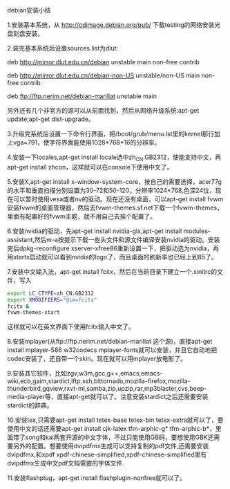 debian安装小结
    
1.安装基本系统，从 http://cdimage.debian.org/pub/ 下载testing的网络安装光盘刻盘安装。

2.装完基本系统后设置sources.list为dlut:

deb http://mirror.dlut.edu.cn/debian unstable main non-free contrib

deb http://mirror.dlut.edu.cn/debian-non-US unstable/non-US main non-free contrib

deb ftp://ftp.nerim.net/debian-marillat unstable main

另外还有几个非官方的源可以从前面找到，然后从网络升级系统:apt-get update;apt-get dist-upgrade。

3.升级完系统后设置一下命令行界面，把/boot/grub/menu.lst里的kernel那行加上vga=791，使字符界面能使用1028*768*16的分辨率。

4.安装一下locales,apt-get install locale选中zh_CN.GB2312，使能支持中文，再apt-get install zhcon，这样就可以在console下使用中文了。

5.安装X,apt-get install x-window-system-core，按自己的需要选择，acer77g的水平和垂直扫描分别设置为30-72和50-120，分辨率1024*768,色深24位，现在可以暂时使用vesa或者nv的驱动。现在还没有桌面，可以apt-get install fvwm安装fvwm的桌面管理器，然后去fvwm-themes.sf.net下载一个fvwm-themes，里面有配置好的fvwm主题，就不用自己去挨个配置了。

6.安装nvidia的驱动，先apt-get install nvidia-glx,apt-get install modules-assistant,然后m-a按提示下载一些头文件和源文件编译安装nvidia的驱动。安装完后dpkg-reconfigure xserver-xfree86重新设置一下，把驱动选为nvidia，再用startx启动就可以看到nvidia的logo了，而且桌面的刷新率也已经上到85了。

7.安装中文输入法，apt-get install fcitx，然后在当前目录下建立一个.xinitrc的文件，写入

#+BEGIN_SRC sh
export LC_CTYPE=zh_CN.GB2312
export XMODIFIERS="@im=fcitx"
fcitx &
fvwm-themes-start
#+END_SRC

这样就可以在英文界面下使用fcitx输入中文了。

8.安装mplayer(从ftp://ftp.nerim.net/debian-marillat 这个源)，直接apt-get install mplayer-586 w32codecs mplayer-fonts就可以安装，并且它自动地把codec安装了，还自带一个skin。现在就可以用mplayer放电影了。

9.安装其它软件，比如zgv,w3m,gcc,g++,emacs,emacs-wiki,ecb,gaim,stardict,lftp,ssh,bittornado,mozilla-firefox,mozilla-thunderbird,gqview,rxvt-ml,samba,zip,upzip,rar,mp3blaster,cvs,beep-media-player等，直接apt-get就可以了。注意安装stardict之后还需要安装stardict的辞典。

10.安装tex,只需要apt-get install tetex-base tetex-bin tetex-extra就可以了，要使用中文的话还需要apt-get install cjk-latex tfm-arphic-g* tfm-arphic-b*，里面带了song和kai两套开源的中文字体，不过只能使用GB码，要想使用GBK还需要另外的配置。想要使用dvipdfmx生成可以支持复制的pdf文件,还需要安装dvipdfmx,和xpdf xpdf-chinese-simplified,xpdf-chinese-simplified里有dvipdfmx生成中文pdf文档需要的字体文件.

11.安装flashplug，apt-get install flashplugin-nonfree就可以了。
